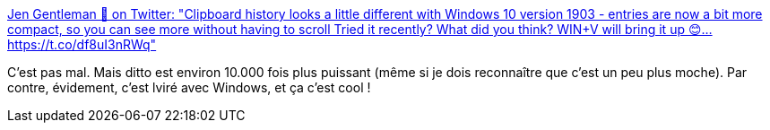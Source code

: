 :jbake-type: post
:jbake-status: published
:jbake-title: Jen Gentleman 🌺 on Twitter: "Clipboard history looks a little different with Windows 10 version 1903 - entries are now a bit more compact, so you can see more without having to scroll Tried it recently? What did you think? WIN+V will bring it up 😊… https://t.co/df8uI3nRWq"
:jbake-tags: windows,clipboard,manager,software,_mois_mai,_année_2019
:jbake-date: 2019-05-23
:jbake-depth: ../
:jbake-uri: shaarli/1558604696000.adoc
:jbake-source: https://nicolas-delsaux.hd.free.fr/Shaarli?searchterm=https%3A%2F%2Ftwitter.com%2FJenMsft%2Fstatus%2F1130086807033356288&searchtags=windows+clipboard+manager+software+_mois_mai+_ann%C3%A9e_2019
:jbake-style: shaarli

https://twitter.com/JenMsft/status/1130086807033356288[Jen Gentleman 🌺 on Twitter: "Clipboard history looks a little different with Windows 10 version 1903 - entries are now a bit more compact, so you can see more without having to scroll Tried it recently? What did you think? WIN+V will bring it up 😊… https://t.co/df8uI3nRWq"]

C'est pas mal. Mais ditto est environ 10.000 fois plus puissant (même si je dois reconnaître que c'est un peu plus moche). Par contre, évidement, c'est lviré avec Windows, et ça c'est cool !
